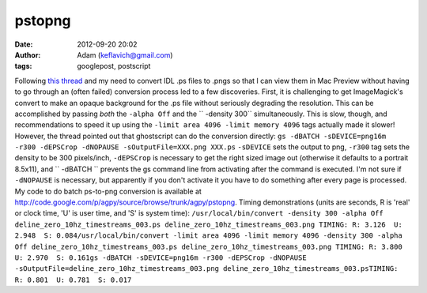 pstopng
#######
:date: 2012-09-20 20:02
:author: Adam (keflavich@gmail.com)
:tags: googlepost, postscript

Following `this thread`_ and my need to convert IDL .ps files to .pngs
so that I can view them in Mac Preview without having to go through an
(often failed) conversion process led to a few discoveries.
First, it is challenging to get ImageMagick's convert to make an opaque
background for the .ps file without seriously degrading the resolution.
This can be accomplished by passing *both* the ``-alpha Off`` and the
`` -density 300`` simultaneously. This is slow, though, and
recommendations to speed it up using the
``-limit area 4096 -limit memory 4096`` tags actually made it slower!
However, the thread pointed out that ghostscript can do the conversion
directly:
``gs -dBATCH -sDEVICE=png16m -r300 -dEPSCrop -dNOPAUSE -sOutputFile=XXX.png XXX.ps``
``-sDEVICE`` sets the output to png, ``-r300`` tag sets the density to
be 300 pixels/inch, ``-dEPSCrop`` is necessary to get the right sized
image out (otherwise it defaults to a portrait 8.5x11), and
`` -dBATCH `` prevents the gs command line from activating after the
command is executed. I'm not sure if ``-dNOPAUSE`` is necessary, but
apparently if you don't activate it you have to do something after every
page is processed.
My code to do batch ps-to-png conversion is available at
`http://code.google.com/p/agpy/source/browse/trunk/agpy/pstopng`_.
Timing demonstrations (units are seconds, R is 'real' or clock time, 'U'
is user time, and 'S' is system time):
``/usr/local/bin/convert -density 300 -alpha Off deline_zero_10hz_timestreams_003.ps deline_zero_10hz_timestreams_003.png TIMING: R: 3.126  U: 2.948  S: 0.084/usr/local/bin/convert -limit area 4096 -limit memory 4096 -density 300 -alpha Off deline_zero_10hz_timestreams_003.ps deline_zero_10hz_timestreams_003.png TIMING: R: 3.800  U: 2.970  S: 0.161gs -dBATCH -sDEVICE=png16m -r300 -dEPSCrop -dNOPAUSE -sOutputFile=deline_zero_10hz_timestreams_003.png deline_zero_10hz_timestreams_003.psTIMING: R: 0.801  U: 0.781  S: 0.017``

.. _this thread: http://studio.imagemagick.org/discourse-server/viewtopic.php?f=1&t=8545&start=0
.. _`http://code.google.com/p/agpy/source/browse/trunk/agpy/pstopng`: http://code.google.com/p/agpy/source/browse/trunk/agpy/pstopng
